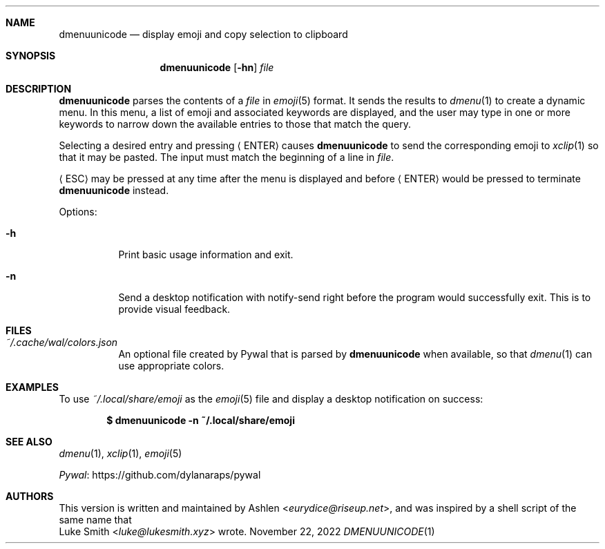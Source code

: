 .\" Copyright (c) 2022 Ashlen <eurydice@riseup.net>
.\"
.\" Permission to use, copy, modify, and distribute this software for any
.\" purpose with or without fee is hereby granted, provided that the above
.\" copyright notice and this permission notice appear in all copies.
.\"
.\" THE SOFTWARE IS PROVIDED "AS IS" AND THE AUTHOR DISCLAIMS ALL WARRANTIES
.\" WITH REGARD TO THIS SOFTWARE INCLUDING ALL IMPLIED WARRANTIES OF
.\" MERCHANTABILITY AND FITNESS. IN NO EVENT SHALL THE AUTHOR BE LIABLE FOR
.\" ANY SPECIAL, DIRECT, INDIRECT, OR CONSEQUENTIAL DAMAGES OR ANY DAMAGES
.\" WHATSOEVER RESULTING FROM LOSS OF USE, DATA OR PROFITS, WHETHER IN AN
.\" ACTION OF CONTRACT, NEGLIGENCE OR OTHER TORTIOUS ACTION, ARISING OUT OF
.\" OR IN CONNECTION WITH THE USE OR PERFORMANCE OF THIS SOFTWARE.
.Dd November 22, 2022
.Dt DMENUUNICODE 1
.Sh NAME
.Nm dmenuunicode
.Nd display emoji and copy selection to clipboard
.Sh SYNOPSIS
.Nm dmenuunicode
.Op Fl hn
.Ar file
.Sh DESCRIPTION
.Nm
parses the contents of a
.Ar file
in
.Xr emoji 5
format. It sends the results to
.Xr dmenu 1
to create a dynamic menu. In this menu, a list of emoji and associated keywords
are displayed, and the user may type in one or more keywords to narrow down the
available entries to those that match the query.
.Pp
Selecting a
desired entry and pressing
.Aq ENTER
causes
.Nm
to send the corresponding emoji to
.Xr xclip 1
so that it may be pasted. The input must match the beginning of a line in
.Ar file .
.Pp
.Aq ESC
may be pressed at any time after the menu is displayed and before
.Aq ENTER
would be pressed to terminate
.Nm
instead.
.Pp
Options:
.Bl -tag -width Ds
.It Fl h
Print basic usage information and exit.
.It Fl n
Send a desktop notification with notify-send right before the program would
successfully exit. This is to provide visual feedback.
.El
.Sh FILES
.Bl -tag width Ds -compact
.It Pa ~/.cache/wal/colors.json
An optional file created by Pywal
that is parsed by
.Nm
when available, so that
.Xr dmenu 1
can use appropriate colors.
.El
.Sh EXAMPLES
To use
.Pa ~/.local/share/emoji
as the
.Xr emoji 5
file and display a desktop notification on success:
.Pp
.Dl $ dmenuunicode -n ~/.local/share/emoji
.Sh SEE ALSO
.Xr dmenu 1 ,
.Xr xclip 1 ,
.Xr emoji 5
.Pp
.Lk https://github.com/dylanaraps/pywal "Pywal"
.Sh AUTHORS
This version is written and maintained by
.An Ashlen Aq Mt eurydice@riseup.net ,
and was inspired by a shell script of the same name that
.An Luke Smith Aq Mt luke@lukesmith.xyz
wrote.
